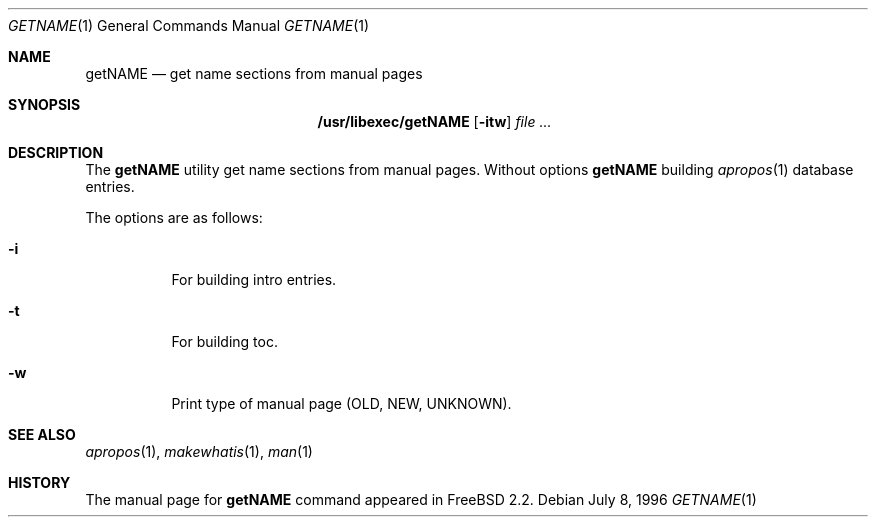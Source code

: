 .\" Copyright (c) July 1996 Wolfram Schneider <wosch@FreeBSD.org>. Berlin.
.\" All rights reserved.
.\"
.\" Redistribution and use in source and binary forms, with or without
.\" modification, are permitted provided that the following conditions
.\" are met:
.\" 1. Redistributions of source code must retain the above copyright
.\"    notice, this list of conditions and the following disclaimer.
.\" 2. Redistributions in binary form must reproduce the above copyright
.\"    notice, this list of conditions and the following disclaimer in the
.\"    documentation and/or other materials provided with the distribution.
.\"
.\" THIS SOFTWARE IS PROVIDED BY THE AUTHOR AND CONTRIBUTORS ``AS IS'' AND
.\" ANY EXPRESS OR IMPLIED WARRANTIES, INCLUDING, BUT NOT LIMITED TO, THE
.\" IMPLIED WARRANTIES OF MERCHANTABILITY AND FITNESS FOR A PARTICULAR PURPOSE
.\" ARE DISCLAIMED.  IN NO EVENT SHALL THE AUTHOR OR CONTRIBUTORS BE LIABLE
.\" FOR ANY DIRECT, INDIRECT, INCIDENTAL, SPECIAL, EXEMPLARY, OR CONSEQUENTIAL
.\" DAMAGES (INCLUDING, BUT NOT LIMITED TO, PROCUREMENT OF SUBSTITUTE GOODS
.\" OR SERVICES; LOSS OF USE, DATA, OR PROFITS; OR BUSINESS INTERRUPTION)
.\" HOWEVER CAUSED AND ON ANY THEORY OF LIABILITY, WHETHER IN CONTRACT, STRICT
.\" LIABILITY, OR TORT (INCLUDING NEGLIGENCE OR OTHERWISE) ARISING IN ANY WAY
.\" OUT OF THE USE OF THIS SOFTWARE, EVEN IF ADVISED OF THE POSSIBILITY OF
.\" SUCH DAMAGE.
.\"
.\" $FreeBSD: src/libexec/getNAME/getNAME.1,v 1.12 2001/07/15 07:53:38 dd Exp $
.Dd July 8, 1996
.Dt GETNAME 1
.Os
.Sh NAME
.Nm getNAME
.Nd get name sections from manual pages
.Sh SYNOPSIS
.Nm /usr/libexec/getNAME
.Op Fl itw
.Ar
.Sh DESCRIPTION
The
.Nm
utility
get name sections from manual pages.
Without options
.Nm
building
.Xr apropos 1
database entries.
.Pp
The options are as follows:
.Bl -tag -width indent
.It Fl i
For building intro entries.
.It Fl t
For building toc.
.It Fl w
Print type of manual page (OLD, NEW, UNKNOWN).
.El
.\" .Sh BUGS
.Sh SEE ALSO
.Xr apropos 1 ,
.Xr makewhatis 1 ,
.Xr man 1
.Sh HISTORY
The manual page for
.Nm
command appeared in
.Fx 2.2 .
